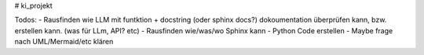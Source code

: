 # ki_projekt

Todos:
- Rausfinden wie LLM mit funtktion + docstring (oder sphinx docs?) dokoumentation überprüfen kann, bzw. erstellen kann. (was für LLm, API? etc)
- Rausfinden wie/was/wo Sphinx kann
- Python Code erstellen
- Maybe frage nach UML/Mermaid/etc klären
